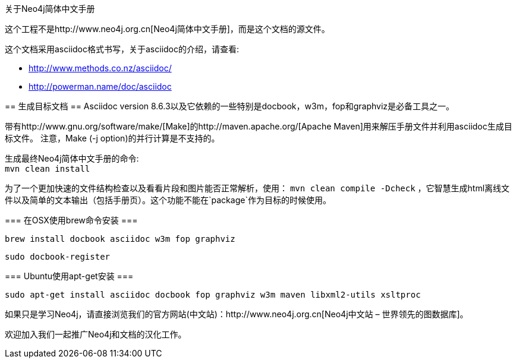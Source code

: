 关于Neo4j简体中文手册
==================

这个工程不是http://www.neo4j.org.cn[Neo4j简体中文手册]，而是这个文档的源文件。

这个文档采用asciidoc格式书写，关于asciidoc的介绍，请查看:

* http://www.methods.co.nz/asciidoc/
* http://powerman.name/doc/asciidoc

== 生成目标文档 ==
Asciidoc version 8.6.3以及它依赖的一些特别是docbook，w3m，fop和graphviz是必备工具之一。

带有http://www.gnu.org/software/make/[Make]的http://maven.apache.org/[Apache Maven]用来解压手册文件并利用asciidoc生成目标文件。
注意，Make (-j option)的并行计算是不支持的。

生成最终Neo4j简体中文手册的命令: +
`mvn clean install`

为了一个更加快速的文件结构检查以及看看片段和图片能否正常解析，使用：
`mvn clean compile -Dcheck`
，它智慧生成html离线文件以及简单的文本输出（包括手册页）。这个功能不能在`package`作为目标的时候使用。

=== 在OSX使用brew命令安装 ===

  brew install docbook asciidoc w3m fop graphviz

  sudo docbook-register

=== Ubuntu使用apt-get安装 ===

  sudo apt-get install asciidoc docbook fop graphviz w3m maven libxml2-utils xsltproc

如果只是学习Neo4j，请直接浏览我们的官方网站(中文站)：http://www.neo4j.org.cn[Neo4j中文站 – 世界领先的图数据库]。

欢迎加入我们一起推广Neo4j和文档的汉化工作。



